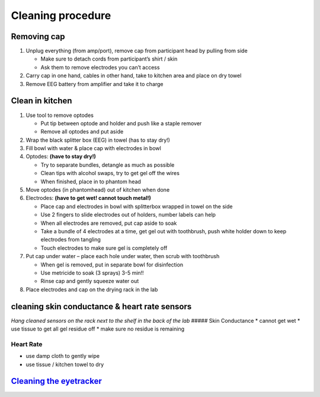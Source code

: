 Cleaning procedure
==================

Removing cap
------------

1. Unplug everything (from amp/port), remove cap from participant head
   by pulling from side

   -  Make sure to detach cords from participant’s shirt / skin
   -  Ask them to remove electrodes you can’t access

2. Carry cap in one hand, cables in other hand, take to kitchen area and
   place on dry towel
3. Remove EEG battery from amplifier and take it to charge

Clean in kitchen
----------------

1. Use tool to remove optodes

   -  Put tip between optode and holder and push like a staple remover
   -  Remove all optodes and put aside

2. Wrap the black splitter box (EEG) in towel (has to stay dry!)
3. Fill bowl with water & place cap with electrodes in bowl
4. Optodes: **(have to stay dry!)**

   -  Try to separate bundles, detangle as much as possible
   -  Clean tips with alcohol swaps, try to get gel off the wires
   -  When finished, place in to phantom head

5. Move optodes (in phantomhead) out of kitchen when done
6. Electrodes: **(have to get wet! cannot touch metal!)**

   -  Place cap and electrodes in bowl with splitterbox wrapped in towel
      on the side
   -  Use 2 fingers to slide electrodes out of holders, number labels
      can help
   -  When all electrodes are removed, put cap aside to soak
   -  Take a bundle of 4 electrodes at a time, get gel out with
      toothbrush, push white holder down to keep electrodes from
      tangling
   -  Touch electrodes to make sure gel is completely off

7. Put cap under water – place each hole under water, then scrub with
   toothbrush

   -  When gel is removed, put in separate bowl for disinfection
   -  Use metricide to soak (3 sprays) 3-5 min!!
   -  Rinse cap and gently squeeze water out

8. Place electrodes and cap on the drying rack in the lab

cleaning skin conductance & heart rate sensors
----------------------------------------------

*Hang cleaned sensors on the rack next to the shelf in the back of the
lab* ##### Skin Conductance \* cannot get wet \* use tissue to get all
gel residue off \* make sure no residue is remaining

Heart Rate
''''''''''

-  use damp cloth to gently wipe
-  use tissue / kitchen towel to dry

`Cleaning the eyetracker <https://github.com/val-pf/tomcat-equipment-wiki/wiki/eyetracking#to-finish>`__
--------------------------------------------------------------------------------------------------------
